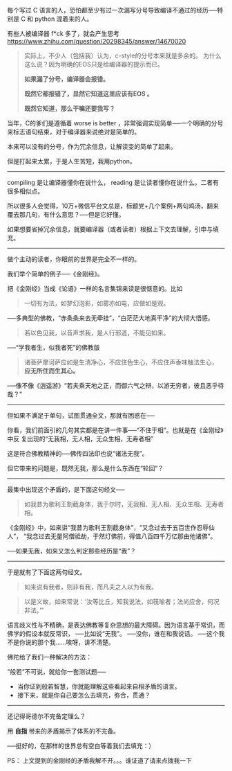 # -*- mode: Org; org-download-image-dir: "../images"; -*-
#+BEGIN_COMMENT
.. title: 日知录－－好的编译器与好的读者
.. slug: ri-zhi-lu-hao-de-bian-yi-qi-yu-hao-de-du-zhe
.. date: 2016-12-04 16:51:59 UTC+08:00
.. tags: 
.. category: 
.. link: 
.. description: 
.. type: text
#+END_COMMENT


每个写过 C 语言的人，恐怕都至少有过一次漏写分号导致编译不通过的经历──特别是 C 和 python 混着来的人。

有些人被编译器 f*ck 多了，就会产生思考 https://www.zhihu.com/question/20298345/answer/14670020

#+BEGIN_QUOTE 
实际上，不少人（包括我）认为，c-style的分号本来就是多余的。 为什么这么说？因为明确的EOS只是给编译器的提示而已。

*如果漏了分号，编译器会报错。*

*既然它都报错了，显然它知道这里应该有EOS 。*

*既然它知道，那么干嘛还要我写？* 
#+END_QUOTE

当年，C的爹们是遵循着 worse is better ，非常强调实现简单──一个明确的分号来标志语句结束，对于编译器来说绝对是简单的。

本来可以没有的分号，作为冗余信息，让解读变的简单了起来。

但是打起来太累，于是人生苦短，我用python。
----------------------------------------------------------

compiling 是让编译器懂你在说什么， reading 是让读者懂你在说什么。二者有很多相似点。

所以很多人会觉得，10万+微信平台文总是，标题党+几个案例+两句鸡汤，翻来覆去那几句，有什么意思？──但是它好懂。 

如果想要省掉冗余信息，就要编译器（或者读者）根据上下文去理解，引申与填充。

----------------------------------------------------------
做个主动的读者，你眼前的世界是完全不一样的。

我们举个简单的例子──《金刚经》。

把《金刚经》当成《论语》一样的名言集锦来读是很惬意的。比如

#+BEGIN_QUOTE
一切有为法，如梦幻泡影，如雾亦如电，应做如是观。
#+END_QUOTE

──多典型的佛教，“赤条条来去无牵挂”，“白茫茫大地真干净”的大彻大悟感。

#+BEGIN_QUOTE
若以色见我，以音声求我，是人行邪道，不能见如来。
#+END_QUOTE

──“学我者生，似我者死”的佛教版

#+BEGIN_QUOTE
诸菩萨摩诃萨应如是生清净心，不应住色生心，不应住声香味触法生心， *应无所住而生其心。*
#+END_QUOTE

──像不像《逍遥游》“若夫乘天地之正，而御六气之辩，以游无穷者，彼且恶乎待哉？”

----------------------------------------------------------

但如果不满足于单句，试图贯通全文，那就有困惑在──

你看，我们前面引的几句其实都是在讲一件事──“不住于相”。也就是在《金刚经》中反
复出现的“无我相，无人相，无众生相，无寿者相”

这是符合佛教精神的──佛传四法印也说“诸法无我”。

但它带来的问题是，既然无我，那么是什么东西在“轮回”？

----------------------------------------------------------

最集中出现这个矛盾的，是下面这句经文──
#+BEGIN_QUOTE
如我昔为歌利王割截身体，我于尔时，无我相、无人相、无众生相、无寿者相。
#+END_QUOTE

《金刚经》中，如来讲“我昔为歌利王割截身体”，“又念过去于五百世作忍辱仙人”，
“我念过去无量阿僧祗劫，于然灯佛前，得值八百四千万亿那由他诸佛”。

──如果无我，如来又怎么判定那些经历是“我”？

----------------------------------------------------------
于是就有了下面这两句经文。

#+BEGIN_QUOTE
如来说有我者，则非有我，而凡夫之人以为有我。 
#+END_QUOTE

#+BEGIN_QUOTE
以是义故，如来常说：‘汝等比丘，知我说法，如筏喻者；法尚应舍，何况非法。’”
#+END_QUOTE

语言歧义性与不精确，是表达佛教等复杂思想的最大障碍。因为语言基于常识，而佛学的假设本就反常识，
  ──比如说“无我”。
  ──没你，谁在和我说话。
  ──这个我不是你说的那个我......唉呀，讲不清楚。

佛陀给了我们一种解决的方法：

“般若”不可说，就给你一套测试题──

  - 当你证到般若智慧，你就能理解这些看起来自相矛盾的语言。
  - 接下来，就是你自己要怎么去填充，弥合，贯通？ 

----------------------------------------------------------
还记得哥德尔不完备定理么？

用 *自指* 带来的矛盾揭示了体系的不完备。

──挺好的，在那样的世界总有空白等着我们去填充：）

PS： 上文提到的金刚经的矛盾我解不开。。。谁证道了请来点拨我一下
